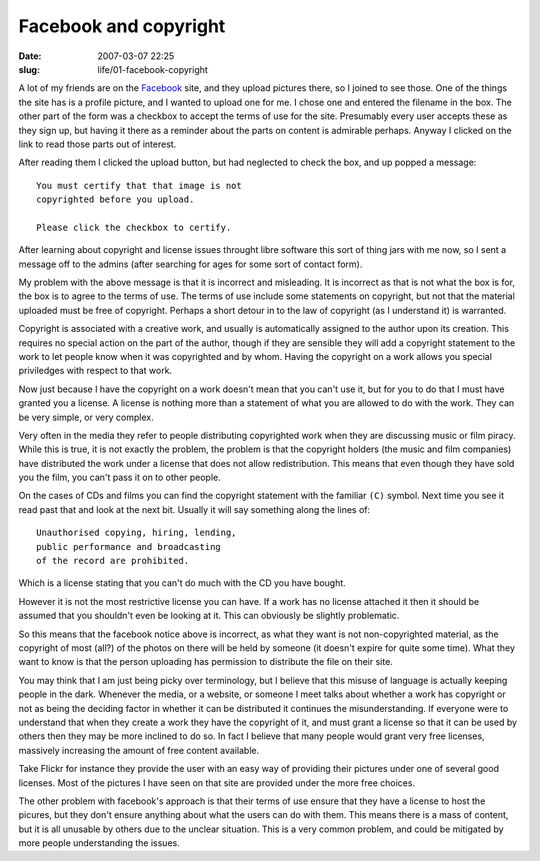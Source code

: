 Facebook and copyright
######################

:date: 2007-03-07 22:25
:slug: life/01-facebook-copyright

A lot of my friends are on the `Facebook`_ site, and they upload pictures
there, so I joined to see those. One of the things the site has is a profile
picture, and I wanted to upload one for me. I chose one and entered the
filename in the box. The other part of the form was a checkbox to accept the
terms of use for the site. Presumably every user accepts these as they sign
up, but having it there as a reminder about the parts on content is admirable
perhaps. Anyway I clicked on the link to read those parts out of interest.

.. _Facebook: http://www.facebook.com

After reading them I clicked the upload button, but had neglected to check
the box, and up popped a message::

  You must certify that that image is not
  copyrighted before you upload.

  Please click the checkbox to certify.

After learning about copyright and license issues throught libre software
this sort of thing jars with me now, so I sent a message off to the admins
(after searching for ages for some sort of contact form).

My problem with the above message is that it is incorrect and misleading.
It is incorrect as that is not what the box is for, the box is to agree to
the terms of use. The terms of use include some statements on copyright, but
not that the material uploaded must be free of copyright. Perhaps a short
detour in to the law of copyright (as I understand it) is warranted.

Copyright is associated with a creative work, and usually is automatically
assigned to the author upon its creation. This requires no special action on
the part of the author, though if they are sensible they will add a copyright
statement to the work to let people know when it was copyrighted and by whom.
Having the copyright on a work allows you special priviledges with respect
to that work.

Now just because I have the copyright on a work doesn't mean that you can't
use it, but for you to do that I must have granted you a license. A license is
nothing more than a statement of what you are allowed to do with the work.
They can be very simple, or very complex.

Very often in the media they refer to people distributing copyrighted work
when they are discussing music or film piracy. While this is true, it is not
exactly the problem, the problem is that the copyright holders (the music and
film companies) have distributed the work under a license that does not allow
redistribution. This means that even though they have sold you the film, you
can't pass it on to other people.

On the cases of CDs and films you can find the copyright statement with the
familiar ``(C)`` symbol. Next time you see it read past that and look at the
next bit. Usually it will say something along the lines of::

  Unauthorised copying, hiring, lending,
  public performance and broadcasting
  of the record are prohibited.
 
Which is a license stating that you can't do much with the CD you have
bought.

However it is not the most restrictive license you can have. If a work has no
license attached it then it should be assumed that you shouldn't even be
looking at it. This can obviously be slightly problematic.

So this means that the facebook notice above is incorrect, as what they want
is not non-copyrighted material, as the copyright of most (all?) of the photos
on there will be held by someone (it doesn't expire for quite some time). What
they want to know is that the person uploading has permission to distribute
the file on their site.

You may think that I am just being picky over terminology, but I believe that
this misuse of language is actually keeping people in the dark. Whenever the
media, or a website, or someone I meet talks about whether a work has
copyright or not as being the deciding factor in whether it can be distributed
it continues the misunderstanding. If everyone were to understand that when
they create a work they have the copyright of it, and must grant a license so
that it can be used by others then they may be more inclined to do so. In fact
I believe that many people would grant very free licenses, massively
increasing the amount of free content available.

Take Flickr for instance they provide the user with an easy way of providing
their pictures under one of several good licenses. Most of the pictures I have
seen on that site are provided under the more free choices.

The other problem with facebook's approach is that their terms of use ensure
that they have a license to host the picures, but they don't ensure anything
about what the users can do with them. This means there is a mass of content,
but it is all unusable by others due to the unclear situation. This is a very
common problem, and could be mitigated by more people understanding the
issues.

